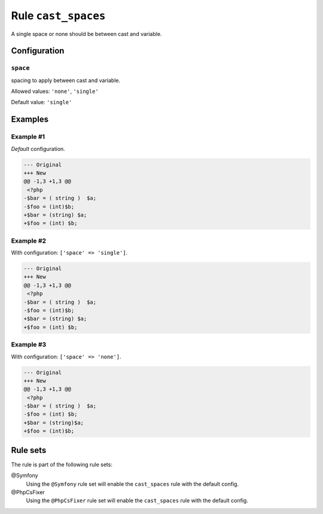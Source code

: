 ====================
Rule ``cast_spaces``
====================

A single space or none should be between cast and variable.

Configuration
-------------

``space``
~~~~~~~~~

spacing to apply between cast and variable.

Allowed values: ``'none'``, ``'single'``

Default value: ``'single'``

Examples
--------

Example #1
~~~~~~~~~~

*Default* configuration.

.. code-block:: diff

   --- Original
   +++ New
   @@ -1,3 +1,3 @@
    <?php
   -$bar = ( string )  $a;
   -$foo = (int)$b;
   +$bar = (string) $a;
   +$foo = (int) $b;

Example #2
~~~~~~~~~~

With configuration: ``['space' => 'single']``.

.. code-block:: diff

   --- Original
   +++ New
   @@ -1,3 +1,3 @@
    <?php
   -$bar = ( string )  $a;
   -$foo = (int)$b;
   +$bar = (string) $a;
   +$foo = (int) $b;

Example #3
~~~~~~~~~~

With configuration: ``['space' => 'none']``.

.. code-block:: diff

   --- Original
   +++ New
   @@ -1,3 +1,3 @@
    <?php
   -$bar = ( string )  $a;
   -$foo = (int) $b;
   +$bar = (string)$a;
   +$foo = (int)$b;

Rule sets
---------

The rule is part of the following rule sets:

@Symfony
  Using the ``@Symfony`` rule set will enable the ``cast_spaces`` rule with the default config.

@PhpCsFixer
  Using the ``@PhpCsFixer`` rule set will enable the ``cast_spaces`` rule with the default config.
